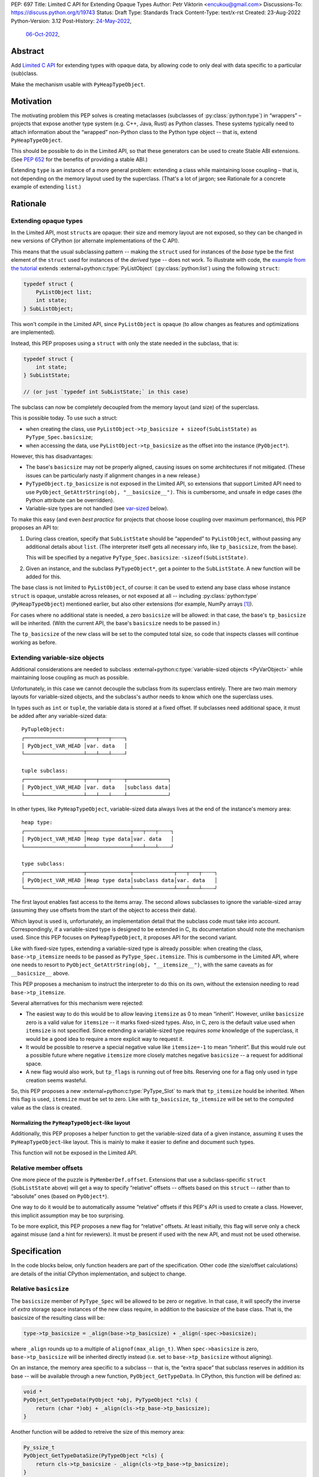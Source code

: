 PEP: 697
Title: Limited C API for Extending Opaque Types
Author: Petr Viktorin <encukou@gmail.com>
Discussions-To: https://discuss.python.org/t/19743
Status: Draft
Type: Standards Track
Content-Type: text/x-rst
Created: 23-Aug-2022
Python-Version: 3.12
Post-History: `24-May-2022 <https://mail.python.org/archives/list/capi-sig@python.org/thread/SIP3VP7JU4OBWP62KBOYGOYCVIOTXEFH/>`__,
              `06-Oct-2022 <https://discuss.python.org/t/19743>`__,


Abstract
========

Add `Limited C API <https://docs.python.org/3.11/c-api/stable.html#stable-application-binary-interface>`__
for extending types with opaque data,
by allowing code to only deal with data specific to a particular (sub)class.

Make the mechanism usable with ``PyHeapTypeObject``.


Motivation
==========

The motivating problem this PEP solves is creating metaclasses (subclasses of
:py:class:`python:type`) in “wrappers” – projects that expose another type
system (e.g. C++, Java, Rust) as Python classes.
These systems typically need to attach information about the “wrapped”
non-Python class to the Python type object -- that is, extend
``PyHeapTypeObject``.

This should be possible to do in the Limited API, so that these generators
can be used to create Stable ABI extensions. (See :pep:`652` for the benefits
of providing a stable ABI.)

Extending ``type`` is an instance of a more general problem:
extending a class while maintaining loose coupling – that is,
not depending on the memory layout used by the superclass.
(That's a lot of jargon; see Rationale for a concrete example of extending
``list``.)


Rationale
=========

Extending opaque types
----------------------

In the Limited API, most ``struct``\ s are opaque: their size and memory layout
are not exposed, so they can be changed in new versions of CPython (or
alternate implementations of the C API).

This means that the usual subclassing pattern -- making the ``struct``
used for instances of the *base* type be the first element of the ``struct``
used for instances of the *derived* type -- does not work.
To illustrate with code, the `example from the tutorial <https://docs.python.org/3.11/extending/newtypes_tutorial.html#subclassing-other-types>`_
extends :external+python:c:type:`PyListObject` (:py:class:`python:list`)
using the following ``struct``:

.. code-block:: c

    typedef struct {
        PyListObject list;
        int state;
    } SubListObject;

This won't compile in the Limited API, since ``PyListObject`` is opaque (to
allow changes as features and optimizations are implemented).

Instead, this PEP proposes using a ``struct`` with only the state needed
in the subclass, that is:

.. code-block:: c

    typedef struct {
        int state;
    } SubListState;

    // (or just `typedef int SubListState;` in this case)

The subclass can now be completely decoupled from the memory layout (and size)
of the superclass.

This is possible today. To use such a struct:

* when creating the class, use ``PyListObject->tp_basicsize + sizeof(SubListState)``
  as ``PyType_Spec.basicsize``;
* when accessing the data, use ``PyListObject->tp_basicsize`` as the offset
  into the instance (``PyObject*``).

However, this has disadvantages:

* The base's ``basicsize`` may not be properly aligned, causing issues
  on some architectures if not mitigated. (These issues can be particularly
  nasty if alignment changes in a new release.)
* ``PyTypeObject.tp_basicsize`` is not exposed in the
  Limited API, so extensions that support Limited API need to
  use ``PyObject_GetAttrString(obj, "__basicsize__")``.
  This is cumbersome, and unsafe in edge cases (the Python attribute can
  be overridden).
* Variable-size types are not handled (see `var-sized`_ below).

To make this easy (and even *best practice* for projects that choose loose
coupling over maximum performance), this PEP proposes an API to:

1. During class creation, specify that ``SubListState``
   should be “appended” to ``PyListObject``, without passing any additional
   details about ``list``. (The interpreter itself gets all necessary info,
   like ``tp_basicsize``, from the base).

   This will be specified by a negative ``PyType_Spec.basicsize``:
   ``-sizeof(SubListState)``.

2. Given an instance, and the subclass ``PyTypeObject*``,
   get a pointer to the ``SubListState``.
   A new function will be added for this.

The base class is not limited to ``PyListObject``, of course: it can be used to
extend any base class whose instance ``struct`` is opaque, unstable across
releases, or not exposed at all -- including :py:class:`python:type`
(``PyHeapTypeObject``) mentioned earlier, but also other extensions
(for example, NumPy arrays [#f1]_).

For cases where no additional state is needed, a zero ``basicsize`` will be
allowed: in that case, the base's ``tp_basicsize`` will be inherited.
(With the current API, the base's ``basicsize`` needs to be passed in.)

The ``tp_basicsize`` of the new class will be set to the computed total size,
so code that inspects classes will continue working as before.


.. _var-sized:

Extending variable-size objects
-------------------------------

Additional considerations are needed to subclass
:external+python:c:type:`variable-sized objects <PyVarObject>`
while maintaining loose coupling as much as possible.

Unfortunately, in this case we cannot decouple the subclass from its superclass
entirely.
There are two main memory layouts for variable-sized objects, and the
subclass's author needs to know which one the superclass uses.

In types such as ``int`` or ``tuple``, the variable data is stored at a fixed
offset.
If subclasses need additional space, it must be added after any variable-sized
data::

   PyTupleObject:
   ┌───────────────────┬───┬───┬╌╌╌╌┐
   │ PyObject_VAR_HEAD │var. data   │
   └───────────────────┴───┴───┴╌╌╌╌┘

   tuple subclass:
   ┌───────────────────┬───┬───┬╌╌╌╌┬─────────────┐
   │ PyObject_VAR_HEAD │var. data   │subclass data│
   └───────────────────┴───┴───┴╌╌╌╌┴─────────────┘

In other types, like ``PyHeapTypeObject``, variable-sized data always lives at
the end of the instance's memory area::

   heap type:
   ┌───────────────────┬──────────────┬───┬───┬╌╌╌╌┐
   │ PyObject_VAR_HEAD │Heap type data│var. data   │
   └───────────────────┴──────────────┴───┴───┴╌╌╌╌┘

   type subclass:
   ┌───────────────────┬──────────────┬─────────────┬───┬───┬╌╌╌╌┐
   │ PyObject_VAR_HEAD │Heap type data│subclass data│var. data   │
   └───────────────────┴──────────────┴─────────────┴───┴───┴╌╌╌╌┘

The first layout enables fast access to the items array.
The second allows subclasses to ignore the variable-sized array (assuming
they use offsets from the start of the object to access their data).

Which layout is used is, unfortunately, an implementation detail that the
subclass code must take into account.
Correspondingly, if a variable-sized type is designed to be extended in C,
its documentation should note the mechanism used.
Since this PEP focuses on ``PyHeapTypeObject``, it proposes API for the second
variant.

Like with fixed-size types, extending a variable-sized type is already
possible: when creating the class, ``base->tp_itemsize`` needs to be passed
as ``PyType_Spec.itemsize``.
This is cumbersome in the Limited API, where one needs to resort to
``PyObject_GetAttrString(obj, "__itemsize__")``, with the same caveats as for
``__basicsize__`` above.

This PEP proposes a mechanism to instruct the interpreter to do this on its
own, without the extension needing to read ``base->tp_itemsize``.

Several alternatives for this mechanism were rejected:

* The easiest way to do this would be to allow leaving ``itemsize`` as 0 to
  mean “inherit”.
  However, unlike ``basicsize`` zero is a valid value for ``itemsize`` --
  it marks fixed-sized types.
  Also, in C, zero is the default value used when ``itemsize`` is not specified.
  Since extending a variable-sized type requires *some* knowledge of the
  superclass, it would be a good idea to require a more explicit way
  to request it.
* It would be possible to reserve a special negative value like ``itemsize=-1``
  to mean “inherit”.
  But this would rule out a possible future where negative ``itemsize``
  more closely matches negative ``basicsize`` -- a request for
  additional space.
* A new flag would also work, but ``tp_flags`` is running out of free bits.
  Reserving one for a flag only used in type creation seems wasteful.

So, this PEP proposes a new :external+python:c:type:`PyType_Slot` to mark
that ``tp_itemsize`` hould be inherited.
When this flag is used, ``itemsize`` must be set to zero.
Like with ``tp_basicsize``, ``tp_itemsize`` will be set to the computed value
as the class is created.


Normalizing the ``PyHeapTypeObject``-like layout
''''''''''''''''''''''''''''''''''''''''''''''''

Additionally, this PEP proposes a helper function to get the variable-sized
data of a given instance, assuming it uses the ``PyHeapTypeObject``-like layout.
This is mainly to make it easier to define and document such types.

This function will not be exposed in the Limited API.


Relative member offsets
-----------------------

One more piece of the puzzle is ``PyMemberDef.offset``.
Extensions that use a subclass-specific ``struct`` (``SubListState`` above)
will get a way to specify “relative” offsets -- offsets based on this ``struct``
-- rather than to “absolute” ones (based on ``PyObject*``).

One way to do it would be to automatically assume “relative” offsets
if this PEP's API is used to create a class.
However, this implicit assumption may be too surprising.

To be more explicit, this PEP proposes a new flag for “relative” offsets.
At least initially, this flag will serve only a check against misuse
(and a hint for reviewers).
It must be present if used with the new API, and must not be used otherwise.


Specification
=============

In the code blocks below, only function headers are part of the specification.
Other code (the size/offset calculations) are details of the initial CPython
implementation, and subject to change.

Relative ``basicsize``
----------------------

The ``basicsize`` member of ``PyType_Spec`` will be allowed to be zero or
negative.
In that case, it will specify the inverse of *extra* storage space instances of
the new class require, in addition to the basicsize of the base class.
That is, the basicsize of the resulting class will be:

.. code-block:: c

   type->tp_basicsize = _align(base->tp_basicsize) + _align(-spec->basicsize);

where ``_align`` rounds up to a multiple of ``alignof(max_align_t)``.
When ``spec->basicsize`` is zero, ``base->tp_basicsize`` will be inherited
directly instead (i.e. set to ``base->tp_basicsize`` without aligning).

On an instance, the memory area specific to a subclass -- that is, the
“extra space” that subclass reserves in addition its base -- will be available
through a new function, ``PyObject_GetTypeData``.
In CPython, this function will be defined as:

.. code-block:: c

   void *
   PyObject_GetTypeData(PyObject *obj, PyTypeObject *cls) {
       return (char *)obj + _align(cls->tp_base->tp_basicsize);
   }

Another function will be added to retreive the size of this memory area:

.. code-block:: c

   Py_ssize_t
   PyObject_GetTypeDataSize(PyTypeObject *cls) {
       return cls->tp_basicsize - _align(cls->tp_base->tp_basicsize);
   }

The new ``*Get*`` functions come with an important caveat, which will be
pointed out in documentation: They may only be used for classes created using
negative ``PyType_Spec.basicsize``. For other classes, their behavior is
undefined.
(Note that this allows the above code to assume ``cls->tp_base`` is not
``NULL``.)


Inheriting ``itemsize``
-----------------------

If a new slot, ``Py_tp_inherit_itemsize``, is present in
``PyType_Spec.slots``, the new class will inherit
the base's ``tp_itemsize``.

If this is the case, CPython will assert that:

* ``PyType_Spec.itemsize`` must be set to zero.
* The ``Py_tp_inherit_itemsize`` slot's
  ``~PyType_Slot.pfunc`` must be set to NULL.

A new function, ``PyObject_GetItemData``, will be added to safely access the
memory reserved for items, taking subclasses that extend ``tp_basicsize``
into account.
In CPython it will be defined as:

.. code-block:: c

   void *
   PyObject_GetItemData(PyObject *obj) {
       return (char *)obj + Py_TYPE(obj)->tp_basicsize;
   }

This function will *not* be added to the Limited API.

Note that it **is not safe** to use **any** of the functions added in this PEP
unless **all classes in the inheritance hierarchy** only use
``PyObject_GetItemData`` (or an equivalent) for per-item memory, or don't
use per-item memory at all.
(This issue already exists for most current classes that use variable-length
arrays in the instance struct, but it's much less obvious if the base struct
layout is unknown.)

The documentation for all API added in this PEP will mention
the caveat.


Relative member offsets
-----------------------

In types defined using negative ``PyType_Spec.basicsize``, the offsets of
members defined via ``Py_tp_members`` must be relative to the
extra subclass data, rather than the full ``PyObject`` struct.
This will be indicated by a new flag, ``PY_RELATIVE_OFFSET``.

In the initial implementation, the new flag will be redundant. It only serves
to make the offset's changed meaning clear, and to help avoid mistakes.
It will be an error to *not* use ``PY_RELATIVE_OFFSET`` with negative
``basicsize``, and it will be an error to use it in any other context
(i.e. direct or indirect calls to ``PyDescr_NewMember``, ``PyMember_GetOne``,
``PyMember_SetOne``).

CPython will adjust the offset and clear the ``PY_RELATIVE_OFFSET`` flag when
intitializing a type.
This means that the created type's ``tp_members`` will not match the input
definition's ``Py_tp_members`` slot, and that any code that reads
``tp_members`` will not need to handle the flag.


Changes to ``PyTypeObject``
---------------------------

Internally in CPython, access to ``PyTypeObject`` “items”
(``_PyHeapType_GET_MEMBERS``) will be changed to use ``PyObject_GetItemData``.
Note that the current implementation is equivalent: it only lacks the
alignment adjustment.
The macro is used a few times in type creation, so no measurable
performance impact is expected.
Public API for this data, ``tp_members``, will not be affected.


List of new API
===============

The following new functions/values are proposed.

These will be added to the Limited API/Stable ABI:

* ``void * PyObject_GetTypeData(PyObject *obj, PyTypeObject *cls)``
* ``Py_ssize_t PyObject_GetTypeDataSize(PyTypeObject *cls)``
* ``Py_tp_inherit_itemsize`` slot for ``PyType_Spec.slots``

These will be added to the public C API only:

* ``void *PyObject_GetItemData(PyObject *obj)``


Backwards Compatibility
=======================

No backwards compatibility concerns are known.


Assumptions
===========

The implementation assumes that an instance's memory
between ``type->tp_base->tp_basicsize`` and ``type->tp_basicsize`` offsets
“belongs” to ``type`` (except variable-length types).
This is not documented explicitly, but CPython up to version 3.11 relied on it
when adding ``__dict__`` to subclasses, so it should be safe.


Security Implications
=====================

None known.


Endorsements
============

XXX: The PEP mentions wrapper libraries, so it should get review/endorsement
from nanobind, PyO3, JPype, PySide &c.

XXX: HPy devs might also want to chime in.


How to Teach This
=================

The initial implementation will include reference documentation
and a What's New entry, which should be enough for the target audience
-- authors of C extension libraries.


Reference Implementation
========================

XXX: Not quite ready yet


Possible Future Enhancements
============================

Alignment
---------

The proposed implementation may waste some space if instance structs
need smaller alignment than ``alignof(max_align_t)``.
Also, dealing with alignment makes the calculation slower than it could be
if we could rely on ``base->tp_basicsize`` being properly aligned for the
subtype.

In other words, the proposed implementation focuses on safety and ease of use,
and trades space and time for it.
If it turns out that this is a problem, the implementation can be adjusted
without breaking the API:

- The offset to the type-specific buffer can be stored, so
  ``PyObject_GetTypeData`` effectively becomes
  ``(char *)obj + cls->ht_typedataoffset``, possibly speeding things up at
  the cost of an extra pointer in the class.
- Then, a new ``PyType_Slot`` can specify the desired alignment, to
  reduce space requirements for instances.
- Alternatively, it might be possible to align ``tp_basicsize`` up at class
  creation/readying time.


Rejected Ideas
==============

None yet.


Open Issues
===========

Is negative basicsize the way to go? Should this be enabled by a flag instead?


Footnotes
=========

.. [#f1] This PEP does not make it “safe” to subclass NumPy arrays specifically.
   NumPy publishes `an extensive list of caveats <https://numpy.org/doc/1.23/user/basics.subclassing.html>`__
   for subclassing its arrays from Python, and extending in C might need
   a similar list.


Copyright
=========

This document is placed in the public domain or under the
CC0-1.0-Universal license, whichever is more permissive.
